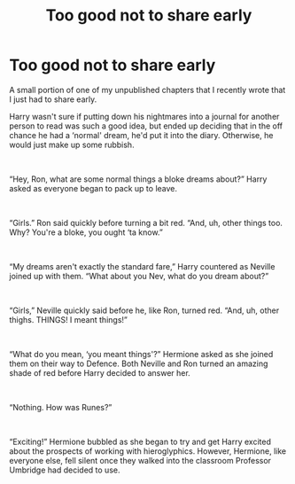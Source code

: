 #+TITLE: Too good not to share early

* Too good not to share early
:PROPERTIES:
:Author: CyberShockwave
:Score: 0
:DateUnix: 1558051659.0
:DateShort: 2019-May-17
:FlairText: Self-Promotion
:END:
A small portion of one of my unpublished chapters that I recently wrote that I just had to share early.

Harry wasn't sure if putting down his nightmares into a journal for another person to read was such a good idea, but ended up deciding that in the off chance he had a ‘normal' dream, he'd put it into the diary. Otherwise, he would just make up some rubbish.

​

“Hey, Ron, what are some normal things a bloke dreams about?” Harry asked as everyone began to pack up to leave.

​

“Girls.” Ron said quickly before turning a bit red. “And, uh, other things too. Why? You're a bloke, you ought ‘ta know.”

​

“My dreams aren't exactly the standard fare,” Harry countered as Neville joined up with them. “What about you Nev, what do you dream about?”

​

“Girls,” Neville quickly said before he, like Ron, turned red. “And, uh, other thighs. THINGS! I meant things!”

​

“What do you mean, ‘you meant things'?” Hermione asked as she joined them on their way to Defence. Both Neville and Ron turned an amazing shade of red before Harry decided to answer her.

​

“Nothing. How was Runes?”

​

“Exciting!” Hermione bubbled as she began to try and get Harry excited about the prospects of working with hieroglyphics. However, Hermione, like everyone else, fell silent once they walked into the classroom Professor Umbridge had decided to use.

